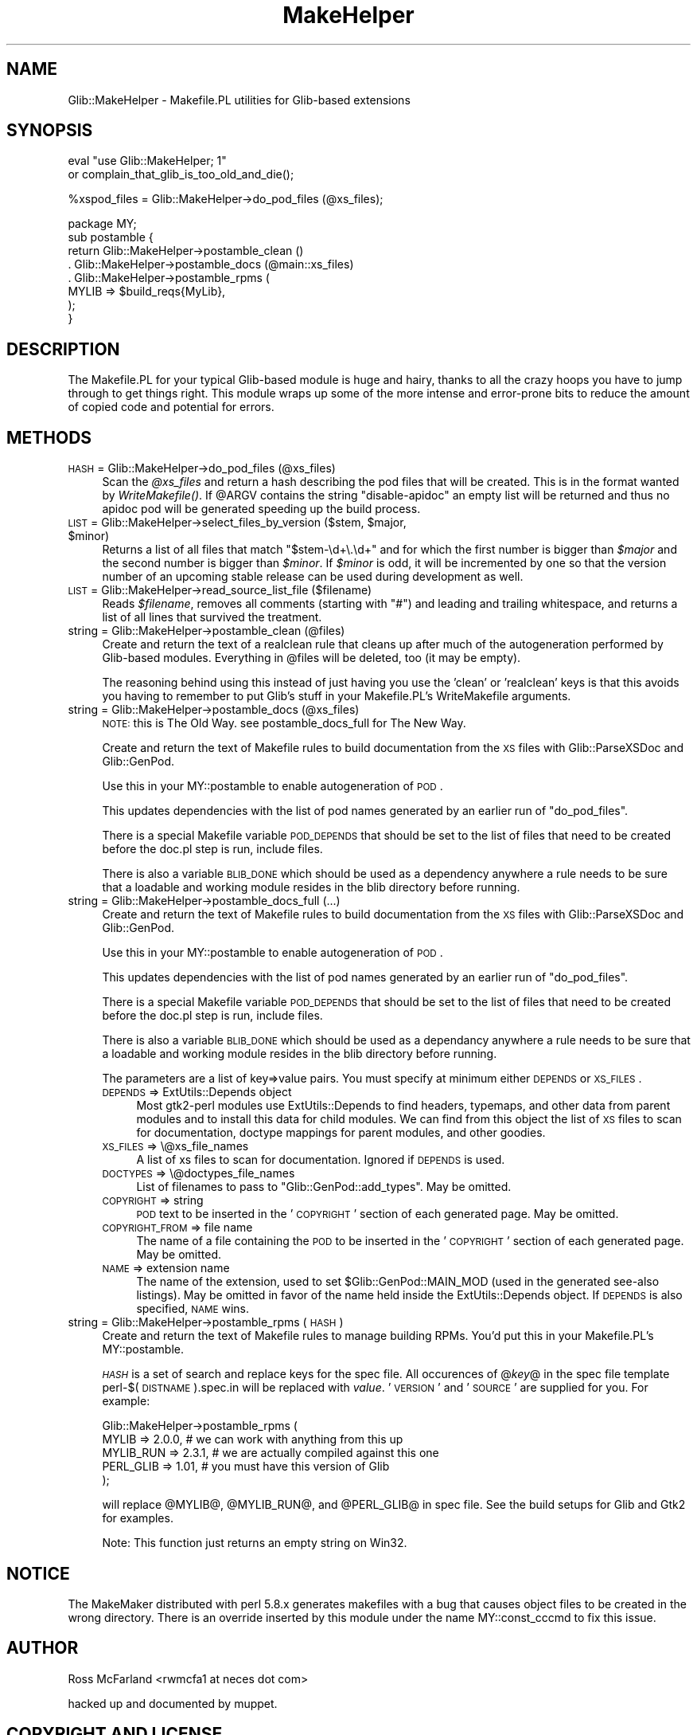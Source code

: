 .\" Automatically generated by Pod::Man v1.37, Pod::Parser v1.32
.\"
.\" Standard preamble:
.\" ========================================================================
.de Sh \" Subsection heading
.br
.if t .Sp
.ne 5
.PP
\fB\\$1\fR
.PP
..
.de Sp \" Vertical space (when we can't use .PP)
.if t .sp .5v
.if n .sp
..
.de Vb \" Begin verbatim text
.ft CW
.nf
.ne \\$1
..
.de Ve \" End verbatim text
.ft R
.fi
..
.\" Set up some character translations and predefined strings.  \*(-- will
.\" give an unbreakable dash, \*(PI will give pi, \*(L" will give a left
.\" double quote, and \*(R" will give a right double quote.  \*(C+ will
.\" give a nicer C++.  Capital omega is used to do unbreakable dashes and
.\" therefore won't be available.  \*(C` and \*(C' expand to `' in nroff,
.\" nothing in troff, for use with C<>.
.tr \(*W-
.ds C+ C\v'-.1v'\h'-1p'\s-2+\h'-1p'+\s0\v'.1v'\h'-1p'
.ie n \{\
.    ds -- \(*W-
.    ds PI pi
.    if (\n(.H=4u)&(1m=24u) .ds -- \(*W\h'-12u'\(*W\h'-12u'-\" diablo 10 pitch
.    if (\n(.H=4u)&(1m=20u) .ds -- \(*W\h'-12u'\(*W\h'-8u'-\"  diablo 12 pitch
.    ds L" ""
.    ds R" ""
.    ds C` ""
.    ds C' ""
'br\}
.el\{\
.    ds -- \|\(em\|
.    ds PI \(*p
.    ds L" ``
.    ds R" ''
'br\}
.\"
.\" If the F register is turned on, we'll generate index entries on stderr for
.\" titles (.TH), headers (.SH), subsections (.Sh), items (.Ip), and index
.\" entries marked with X<> in POD.  Of course, you'll have to process the
.\" output yourself in some meaningful fashion.
.if \nF \{\
.    de IX
.    tm Index:\\$1\t\\n%\t"\\$2"
..
.    nr % 0
.    rr F
.\}
.\"
.\" For nroff, turn off justification.  Always turn off hyphenation; it makes
.\" way too many mistakes in technical documents.
.hy 0
.if n .na
.\"
.\" Accent mark definitions (@(#)ms.acc 1.5 88/02/08 SMI; from UCB 4.2).
.\" Fear.  Run.  Save yourself.  No user-serviceable parts.
.    \" fudge factors for nroff and troff
.if n \{\
.    ds #H 0
.    ds #V .8m
.    ds #F .3m
.    ds #[ \f1
.    ds #] \fP
.\}
.if t \{\
.    ds #H ((1u-(\\\\n(.fu%2u))*.13m)
.    ds #V .6m
.    ds #F 0
.    ds #[ \&
.    ds #] \&
.\}
.    \" simple accents for nroff and troff
.if n \{\
.    ds ' \&
.    ds ` \&
.    ds ^ \&
.    ds , \&
.    ds ~ ~
.    ds /
.\}
.if t \{\
.    ds ' \\k:\h'-(\\n(.wu*8/10-\*(#H)'\'\h"|\\n:u"
.    ds ` \\k:\h'-(\\n(.wu*8/10-\*(#H)'\`\h'|\\n:u'
.    ds ^ \\k:\h'-(\\n(.wu*10/11-\*(#H)'^\h'|\\n:u'
.    ds , \\k:\h'-(\\n(.wu*8/10)',\h'|\\n:u'
.    ds ~ \\k:\h'-(\\n(.wu-\*(#H-.1m)'~\h'|\\n:u'
.    ds / \\k:\h'-(\\n(.wu*8/10-\*(#H)'\z\(sl\h'|\\n:u'
.\}
.    \" troff and (daisy-wheel) nroff accents
.ds : \\k:\h'-(\\n(.wu*8/10-\*(#H+.1m+\*(#F)'\v'-\*(#V'\z.\h'.2m+\*(#F'.\h'|\\n:u'\v'\*(#V'
.ds 8 \h'\*(#H'\(*b\h'-\*(#H'
.ds o \\k:\h'-(\\n(.wu+\w'\(de'u-\*(#H)/2u'\v'-.3n'\*(#[\z\(de\v'.3n'\h'|\\n:u'\*(#]
.ds d- \h'\*(#H'\(pd\h'-\w'~'u'\v'-.25m'\f2\(hy\fP\v'.25m'\h'-\*(#H'
.ds D- D\\k:\h'-\w'D'u'\v'-.11m'\z\(hy\v'.11m'\h'|\\n:u'
.ds th \*(#[\v'.3m'\s+1I\s-1\v'-.3m'\h'-(\w'I'u*2/3)'\s-1o\s+1\*(#]
.ds Th \*(#[\s+2I\s-2\h'-\w'I'u*3/5'\v'-.3m'o\v'.3m'\*(#]
.ds ae a\h'-(\w'a'u*4/10)'e
.ds Ae A\h'-(\w'A'u*4/10)'E
.    \" corrections for vroff
.if v .ds ~ \\k:\h'-(\\n(.wu*9/10-\*(#H)'\s-2\u~\d\s+2\h'|\\n:u'
.if v .ds ^ \\k:\h'-(\\n(.wu*10/11-\*(#H)'\v'-.4m'^\v'.4m'\h'|\\n:u'
.    \" for low resolution devices (crt and lpr)
.if \n(.H>23 .if \n(.V>19 \
\{\
.    ds : e
.    ds 8 ss
.    ds o a
.    ds d- d\h'-1'\(ga
.    ds D- D\h'-1'\(hy
.    ds th \o'bp'
.    ds Th \o'LP'
.    ds ae ae
.    ds Ae AE
.\}
.rm #[ #] #H #V #F C
.\" ========================================================================
.\"
.IX Title "MakeHelper 3pm"
.TH MakeHelper 3pm "2007-03-05" "perl v5.8.8" "User Contributed Perl Documentation"
.SH "NAME"
Glib::MakeHelper \- Makefile.PL utilities for Glib\-based extensions
.SH "SYNOPSIS"
.IX Header "SYNOPSIS"
.Vb 2
\& eval "use Glib::MakeHelper; 1"
\&     or complain_that_glib_is_too_old_and_die();
.Ve
.PP
.Vb 1
\& %xspod_files = Glib::MakeHelper\->do_pod_files (@xs_files);
.Ve
.PP
.Vb 8
\& package MY;
\& sub postamble {
\&     return Glib::MakeHelper\->postamble_clean ()
\&          . Glib::MakeHelper\->postamble_docs (@main::xs_files)
\&          . Glib::MakeHelper\->postamble_rpms (
\&                 MYLIB     => $build_reqs{MyLib},
\&            );
\& }
.Ve
.SH "DESCRIPTION"
.IX Header "DESCRIPTION"
The Makefile.PL for your typical Glib-based module is huge and hairy, thanks to
all the crazy hoops you have to jump through to get things right.  This module
wraps up some of the more intense and error-prone bits to reduce the amount of
copied code and potential for errors.
.SH "METHODS"
.IX Header "METHODS"
.IP "\s-1HASH\s0 = Glib::MakeHelper\->do_pod_files (@xs_files)" 4
.IX Item "HASH = Glib::MakeHelper->do_pod_files (@xs_files)"
Scan the \fI@xs_files\fR and return a hash describing the pod files that will
be created.  This is in the format wanted by \fIWriteMakefile()\fR. If \f(CW@ARGV\fR contains
the string \f(CW\*(C`disable\-apidoc\*(C'\fR an empty list will be returned and thus no apidoc
pod will be generated speeding up the build process.
.ie n .IP "\s-1LIST\s0 = Glib::MakeHelper\->select_files_by_version ($stem, $major\fR, \f(CW$minor)" 4
.el .IP "\s-1LIST\s0 = Glib::MakeHelper\->select_files_by_version ($stem, \f(CW$major\fR, \f(CW$minor\fR)" 4
.IX Item "LIST = Glib::MakeHelper->select_files_by_version ($stem, $major, $minor)"
Returns a list of all files that match \*(L"$stem\-\ed+\e.\ed+\*(R" and for which the first
number is bigger than \fI$major\fR and the second number is bigger than \fI$minor\fR.
If \fI$minor\fR is odd, it will be incremented by one so that the version number of
an upcoming stable release can be used during development as well.
.IP "\s-1LIST\s0 = Glib::MakeHelper\->read_source_list_file ($filename)" 4
.IX Item "LIST = Glib::MakeHelper->read_source_list_file ($filename)"
Reads \fI$filename\fR, removes all comments (starting with \*(L"#\*(R") and leading and
trailing whitespace, and returns a list of all lines that survived the treatment.
.IP "string = Glib::MakeHelper\->postamble_clean (@files)" 4
.IX Item "string = Glib::MakeHelper->postamble_clean (@files)"
Create and return the text of a realclean rule that cleans up after much 
of the autogeneration performed by Glib-based modules.  Everything in \f(CW@files\fR
will be deleted, too (it may be empty).
.Sp
The reasoning behind using this instead of just having you use the 'clean'
or 'realclean' keys is that this avoids you having to remember to put Glib's
stuff in your Makefile.PL's WriteMakefile arguments.
.IP "string = Glib::MakeHelper\->postamble_docs (@xs_files)" 4
.IX Item "string = Glib::MakeHelper->postamble_docs (@xs_files)"
\&\s-1NOTE:\s0 this is The Old Way.  see postamble_docs_full for The New Way.
.Sp
Create and return the text of Makefile rules to build documentation from
the \s-1XS\s0 files with Glib::ParseXSDoc and Glib::GenPod.
.Sp
Use this in your MY::postamble to enable autogeneration of \s-1POD\s0.
.Sp
This updates dependencies with the list of pod names generated by an earlier
run of \f(CW\*(C`do_pod_files\*(C'\fR.
.Sp
There is a special Makefile variable \s-1POD_DEPENDS\s0 that should be set to the
list of files that need to be created before the doc.pl step is run, include
files.
.Sp
There is also a variable \s-1BLIB_DONE\s0 which should be used as a dependency
anywhere a rule needs to be sure that a loadable and working module resides in
the blib directory before running.
.IP "string = Glib::MakeHelper\->postamble_docs_full (...)" 4
.IX Item "string = Glib::MakeHelper->postamble_docs_full (...)"
Create and return the text of Makefile rules to build documentation from
the \s-1XS\s0 files with Glib::ParseXSDoc and Glib::GenPod.
.Sp
Use this in your MY::postamble to enable autogeneration of \s-1POD\s0.
.Sp
This updates dependencies with the list of pod names generated by an earlier
run of \f(CW\*(C`do_pod_files\*(C'\fR.
.Sp
There is a special Makefile variable \s-1POD_DEPENDS\s0 that should be set to the
list of files that need to be created before the doc.pl step is run, include
files.
.Sp
There is also a variable \s-1BLIB_DONE\s0 which should be used as a dependancy
anywhere a rule needs to be sure that a loadable and working module resides in
the blib directory before running.
.Sp
The parameters are a list of key=>value pairs.  You must specify at minimum
either \s-1DEPENDS\s0 or \s-1XS_FILES\s0.
.RS 4
.IP "\s-1DEPENDS\s0 => ExtUtils::Depends object" 4
.IX Item "DEPENDS => ExtUtils::Depends object"
Most gtk2\-perl modules use ExtUtils::Depends to find headers, typemaps,
and other data from parent modules and to install this data for child
modules.  We can find from this object the list of \s-1XS\s0 files to scan for
documentation, doctype mappings for parent modules, and other goodies.
.IP "\s-1XS_FILES\s0 => \e@xs_file_names" 4
.IX Item "XS_FILES => @xs_file_names"
A list of xs files to scan for documentation.  Ignored if \s-1DEPENDS\s0 is
used.
.IP "\s-1DOCTYPES\s0 => \e@doctypes_file_names" 4
.IX Item "DOCTYPES => @doctypes_file_names"
List of filenames to pass to \f(CW\*(C`Glib::GenPod::add_types\*(C'\fR.  May be omitted.
.IP "\s-1COPYRIGHT\s0 => string" 4
.IX Item "COPYRIGHT => string"
\&\s-1POD\s0 text to be inserted in the '\s-1COPYRIGHT\s0' section of each generated page.
May be omitted.
.IP "\s-1COPYRIGHT_FROM\s0 => file name" 4
.IX Item "COPYRIGHT_FROM => file name"
The name of a file containing the \s-1POD\s0 to be inserted in the '\s-1COPYRIGHT\s0'
section of each generated page.  May be omitted.
.IP "\s-1NAME\s0 => extension name" 4
.IX Item "NAME => extension name"
The name of the extension, used to set \f(CW$Glib::GenPod::MAIN_MOD\fR (used in the
generated see-also listings).  May be omitted in favor of the name held
inside the ExtUtils::Depends object.  If \s-1DEPENDS\s0 is also specified, \s-1NAME\s0 wins.
.RE
.RS 4
.RE
.IP "string = Glib::MakeHelper\->postamble_rpms (\s-1HASH\s0)" 4
.IX Item "string = Glib::MakeHelper->postamble_rpms (HASH)"
Create and return the text of Makefile rules to manage building RPMs.
You'd put this in your Makefile.PL's MY::postamble.
.Sp
\&\fI\s-1HASH\s0\fR is a set of search and replace keys for the spec file.  All 
occurences of @\fIkey\fR@ in the spec file template perl\-$(\s-1DISTNAME\s0).spec.in
will be replaced with \fIvalue\fR.  '\s-1VERSION\s0' and '\s-1SOURCE\s0' are supplied for
you.  For example:
.Sp
.Vb 5
\& Glib::MakeHelper\->postamble_rpms (
\&        MYLIB     => 2.0.0, # we can work with anything from this up
\&        MYLIB_RUN => 2.3.1, # we are actually compiled against this one
\&        PERL_GLIB => 1.01,  # you must have this version of Glib
\& );
.Ve
.Sp
will replace \f(CW@MYLIB\fR@, \f(CW@MYLIB_RUN\fR@, and \f(CW@PERL_GLIB\fR@ in spec file.  See
the build setups for Glib and Gtk2 for examples.
.Sp
Note: This function just returns an empty string on Win32.
.SH "NOTICE"
.IX Header "NOTICE"
The MakeMaker distributed with perl 5.8.x generates makefiles with a bug that
causes object files to be created in the wrong directory.  There is an override
inserted by this module under the name MY::const_cccmd to fix this issue.
.SH "AUTHOR"
.IX Header "AUTHOR"
Ross McFarland <rwmcfa1 at neces dot com>
.PP
hacked up and documented by muppet.
.SH "COPYRIGHT AND LICENSE"
.IX Header "COPYRIGHT AND LICENSE"
Copyright 2003\-2004 by the gtk2\-perl team
.PP
This library is free software; you can redistribute it and/or modify
it under the terms of the Lesser General Public License (\s-1LGPL\s0).  For 
more information, see http://www.fsf.org/licenses/lgpl.txt
